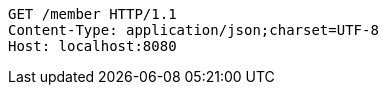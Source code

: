 [source,http,options="nowrap"]
----
GET /member HTTP/1.1
Content-Type: application/json;charset=UTF-8
Host: localhost:8080

----